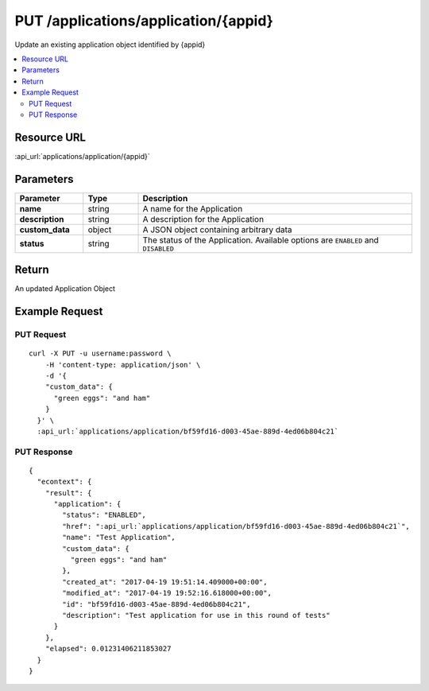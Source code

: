 PUT /applications/application/{appid}
-------------------------------------

Update an existing application object identified by {appid}

.. contents::
    :local:

Resource URL
^^^^^^^^^^^^
:api_url:`applications/application/{appid}`

Parameters
^^^^^^^^^^

.. csv-table::
    :header: "Parameter","Type","Description"
    :stub-columns: 1
    :widths: 25, 20, 100

    "name", "string", "A name for the Application"
    "description", "string", "A description for the Application"
    "custom_data", "object", "A JSON object containing arbitrary data"
    "status", "string", "The status of the Application.  Available options are ``ENABLED`` and ``DISABLED``"

Return
^^^^^^

An updated Application Object

Example Request
^^^^^^^^^^^^^^^

PUT Request
"""""""""""

.. parsed-literal::
    curl -X PUT -u username:password \\
        -H 'content-type: application/json' \\
        -d '{
        "custom_data": {
          "green eggs": "and ham"
        }
      }' \\
      :api_url:`applications/application/bf59fd16-d003-45ae-889d-4ed06b804c21`

PUT Response
""""""""""""

.. parsed-literal::
    {
      "econtext": {
        "result": {
          "application": {
            "status": "ENABLED",
            "href": ":api_url:`applications/application/bf59fd16-d003-45ae-889d-4ed06b804c21`",
            "name": "Test Application",
            "custom_data": {
              "green eggs": "and ham"
            },
            "created_at": "2017-04-19 19:51:14.409000+00:00",
            "modified_at": "2017-04-19 19:52:16.618000+00:00",
            "id": "bf59fd16-d003-45ae-889d-4ed06b804c21",
            "description": "Test application for use in this round of tests"
          }
        },
        "elapsed": 0.01231406211853027
      }
    }

